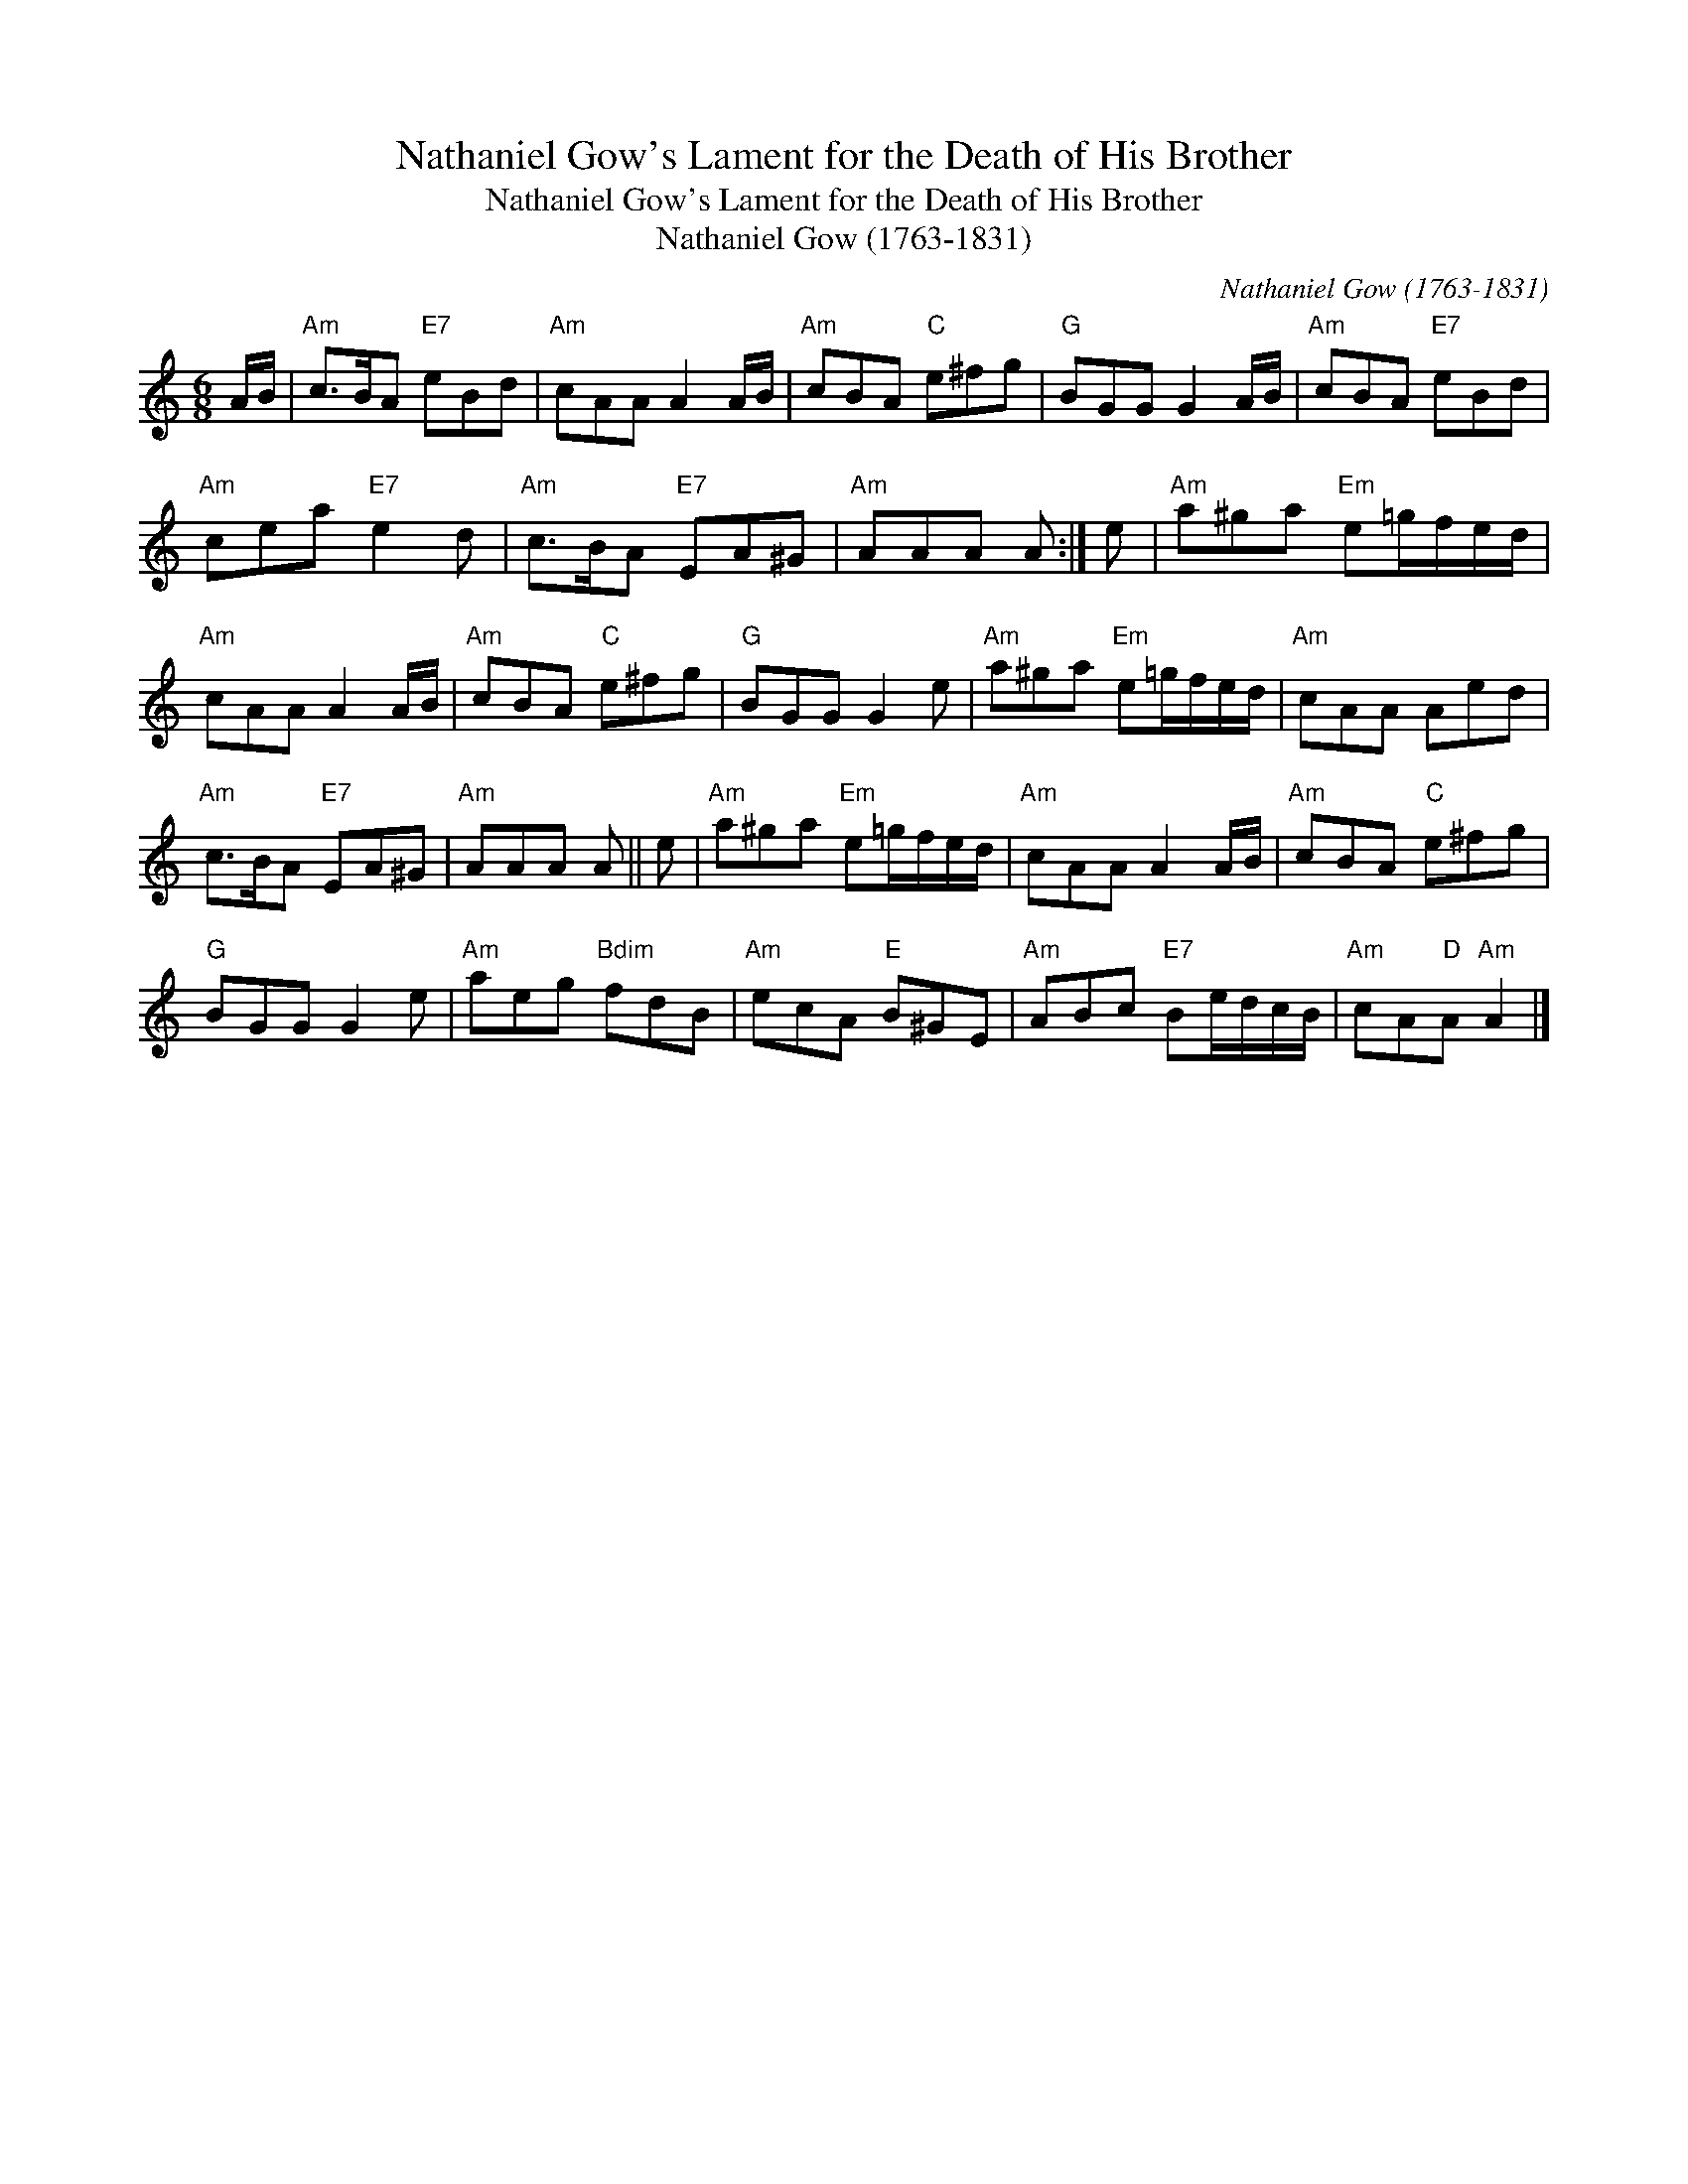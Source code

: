 X:1
T:Nathaniel Gow's Lament for the Death of His Brother
T:Nathaniel Gow's Lament for the Death of His Brother
T:Nathaniel Gow (1763-1831)
C:Nathaniel Gow (1763-1831)
L:1/8
M:6/8
K:C
V:1 treble 
V:1
 A/B/ |"Am" c>BA"E7" eBd |"Am" cAA A2 A/B/ |"Am" cBA"C" e^fg |"G" BGG G2 A/B/ |"Am" cBA"E7" eBd | %6
"Am" cea"E7" e2 d |"Am" c>BA"E7" EA^G |"Am" AAA A :| e |"Am" a^ga"Em" e=g/f/e/d/ | %11
"Am" cAA A2 A/B/ |"Am" cBA"C" e^fg |"G" BGG G2 e |"Am" a^ga"Em" e=g/f/e/d/ |"Am" cAA Aed | %16
"Am" c>BA"E7" EA^G |"Am" AAA A || e |"Am" a^ga"Em" e=g/f/e/d/ |"Am" cAA A2 A/B/ |"Am" cBA"C" e^fg | %22
"G" BGG G2 e |"Am" aeg"Bdim" fdB |"Am" ecA"E" B^GE |"Am" ABc"E7" Be/d/c/B/ |"Am" cA"D"A"Am" A2 |] %27

